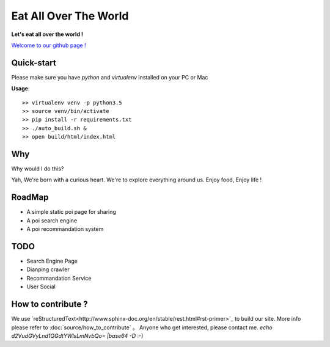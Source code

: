 Eat All Over The World
====================================
.. image:: https://travis-ci.org/keepeat/eatoverworld.svg?branch=master
    :target: https://travis-ci.org/keepeat/eatoverworld

**Let's eat all over the world !**
 
`Welcome to our github page ! <https://keepeat.github.io/eatoverworld/>`_






Quick-start 
--------------------------

Please make sure you have `python` and `virtualenv` installed on your PC or Mac  
  

**Usage**::

	>> virtualenv venv -p python3.5
	>> source venv/bin/activate
	>> pip install -r requirements.txt
	>> ./auto_build.sh &
	>> open build/html/index.html
	

Why
-----------------
Why would I do this?

Yah, 
We're born with a curious heart. 
We're to explore everything around us.
Enjoy food, Enjoy life !




RoadMap
--------------------------

- A simple static poi page for sharing
- A poi search engine
- A poi recommandation system


TODO 
--------------------

- Search Engine Page
- Dianping crawler
- Recommandation Service 
- User Social







How to contribute ?
---------------------------------

We use `reStructuredText<http://www.sphinx-doc.org/en/stable/rest.html#rst-primer>`_ to build our site. 
More info please refer to :doc:`source/how_to_contribute` 。
Anyone who get interested, please contact me. 
`echo d2VudGVyLnd1QGdtYWlsLmNvbQo= |base64 -D`  
:-)






